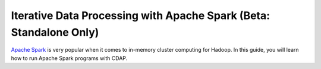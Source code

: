Iterative Data Processing with Apache Spark (Beta: Standalone Only)
====================================================================

`Apache Spark <https://spark.apache.org/>`_ is very popular when it comes to in-memory cluster computing for Hadoop. In this guide, you will learn how to run Apache Spark programs with CDAP.
